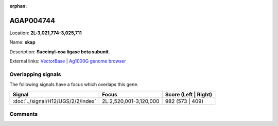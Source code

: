 :orphan:



AGAP004744
==========

Location: **2L:3,021,774-3,025,711**

Name: **skap**

Description: **Succinyl-coa ligase beta subunit**.

External links:
`VectorBase <https://www.vectorbase.org/Anopheles_gambiae/Gene/Summary?g=AGAP004744>`_ |
`Ag1000G genome browser <https://www.malariagen.net/apps/ag1000g/phase1-AR3/index.html?genome_region=2L:3021774-3025711#genomebrowser>`_

Overlapping signals
-------------------

The following signals have a focus which overlaps this gene.

.. cssclass:: table-hover
.. csv-table::
    :widths: auto
    :header: Signal,Focus,Score (Left | Right)

    :doc:`../signal/H12/UGS/2/2/index`, "2L:2,520,001-3,120,000", 982 (573 | 409)
    





Comments
--------


.. raw:: html

    <div id="disqus_thread"></div>
    <script>
    
    var disqus_config = function () {
        this.page.identifier = '/gene/{{ gene.id }}';
    };
    
    (function() { // DON'T EDIT BELOW THIS LINE
    var d = document, s = d.createElement('script');
    s.src = 'https://agam-selection-atlas.disqus.com/embed.js';
    s.setAttribute('data-timestamp', +new Date());
    (d.head || d.body).appendChild(s);
    })();
    </script>
    <noscript>Please enable JavaScript to view the <a href="https://disqus.com/?ref_noscript">comments.</a></noscript>


